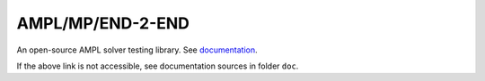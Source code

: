 AMPL/MP/END-2-END
=================

An open-source AMPL solver testing library.
See `documentation <https://amplmp.readthedocs.io/en/latest/>`_.

If the above link is not accessible, see documentation sources in folder ``doc``.

